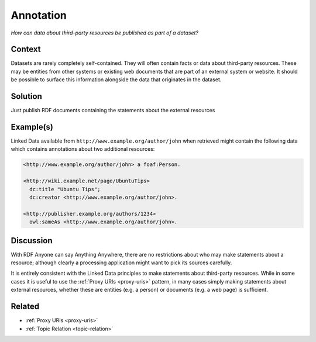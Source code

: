 .. _annotation:

Annotation
==========

*How can data about third-party resources be published as part of a dataset?*

Context
#######

Datasets are rarely completely self-contained. They will often
contain facts or data about third-party resources. These may be
entities from other systems or existing web documents that are
part of an external system or website. It should be possible to
surface this information alongside the data that originates in the
dataset.

Solution
########

Just publish RDF documents containing the statements about the
external resources

Example(s)
##########

Linked Data available from ``http://www.example.org/author/john``
when retrieved might contain the following data which contains
annotations about two additional resources:

.. code-block::

   <http://www.example.org/author/john> a foaf:Person.

   <http://wiki.example.net/page/UbuntuTips>
     dc:title "Ubuntu Tips";
     dc:creator <http://www.example.org/author/john>.

   <http://publisher.example.org/authors/1234>
     owl:sameAs <http://www.example.org/author/john>.

Discussion
##########

With RDF Anyone can say Anything Anywhere, there are no
restrictions about who may make statements about a resource;
although clearly a processing application might want to pick its
sources carefully.

It is entirely consistent with the Linked Data principles to make
statements about third-party resources. While in some cases it is
useful to use the :ref:`Proxy URIs <proxy-uris>` pattern, in
many cases simply making statements about external resources,
whether these are entities (e.g. a person) or documents (e.g. a
web page) is sufficient.

Related
#######

- :ref:`Proxy URIs <proxy-uris>`
- :ref:`Topic Relation <topic-relation>`
